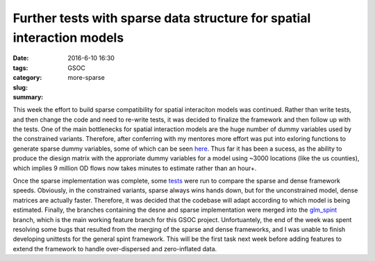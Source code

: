 Further tests with sparse data structure for spatial interaction models 
#######################################################################

:date: 2016-6-10 16:30
:tags: GSOC
:category:
:slug: more-sparse
:summary:

This week the effort to build sparse compatibility for spatial interaciton
models was continued. Rather than write tests, and then change the code and need
to re-write tests, it was decided to finalize the framework and then follow up
with the tests. One of the main bottlenecks for spatial interaction models are
the huge number of dummy variables used by the constrained variants. Therefore,
after conferring with my mentores more effort was put into exloring functions to
generate sparse dummy variables, some of which can be seen here_. Thus far it
has been a sucess, as the ability to produce the diesign matrix with the
approriate dummy variables for a model using ~3000 locations (like the us
counties), which implies 9 million OD flows now takes minutes to estimate rather
than an hour+.

Once the sparse implementation was complete, some tests_ were run to compare the
sparse and dense framework speeds. Obviously, in the constrained variants,
sparse always wins hands down, but for the unconstrained model, dense matrices
are actually faster. Therefore, it was decided that the codebase will adapt
according to which model is being estimated. Finally, the branches containing the desne
and sparse implementation were merged into the glm_spint_ branch, which is the
main working feature branch for this GSOC project. Unfortuantely, the end of the
week was spent resolving some bugs that resulted from the merging of the sparse
and dense frameworks, and I was unable to finish developing unittests for the
general spint framework. This will be the first task next week before adding
features to extend the framework to handle over-dispersed and zero-inflated
data.



.. _here:  https://gist.github.com/TaylorOshan/7845a68dcb10bfeb5319e851c2495c22
.. _tests: https://gist.github.com/TaylorOshan/042c26197b7daeb5d6b47ed025e3d460
.. _glm_spint: https://github.com/TaylorOshan/pysal/tree/glm_spint

